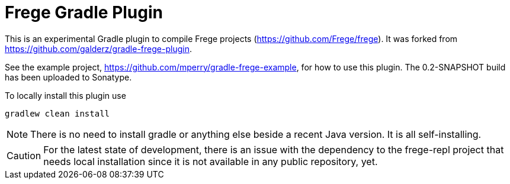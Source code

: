 
= Frege Gradle Plugin

This is an experimental Gradle plugin to compile Frege projects (https://github.com/Frege/frege).  It was forked from https://github.com/galderz/gradle-frege-plugin.

See the example project, https://github.com/mperry/gradle-frege-example, for how to use this plugin.  The 0.2-SNAPSHOT build has been uploaded to Sonatype.



To locally install this plugin use

    gradlew clean install


NOTE: There is no need to install gradle or anything else beside a recent Java version.
      It is all self-installing.


CAUTION: For the latest state of development, there is an issue with the dependency to
the frege-repl project that needs local installation since it is not available
in any public repository, yet.
